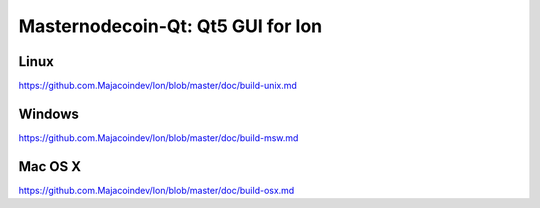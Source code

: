 Masternodecoin-Qt: Qt5 GUI for Ion
===============================

Linux
-------
https://github.com.Majacoindev/Ion/blob/master/doc/build-unix.md

Windows
--------
https://github.com.Majacoindev/Ion/blob/master/doc/build-msw.md

Mac OS X
--------
https://github.com.Majacoindev/Ion/blob/master/doc/build-osx.md
